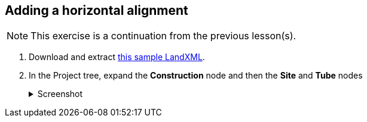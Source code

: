 == Adding a horizontal alignment

NOTE: This exercise is a continuation from the previous lesson(s).

. Download and extract https://ambergtechnologies.com/fileadmin/user_upload/amberg-technologies/downloads/AmbergTunnel2/Software_and_DemoData/exhibition-heading.zip[this sample LandXML].
. In the Project tree, expand the *Construction* node and then the *Site* and *Tube* nodes
+
--
.Screenshot
[%collapsible]
====
image::02-project-tree.png[]
====
--